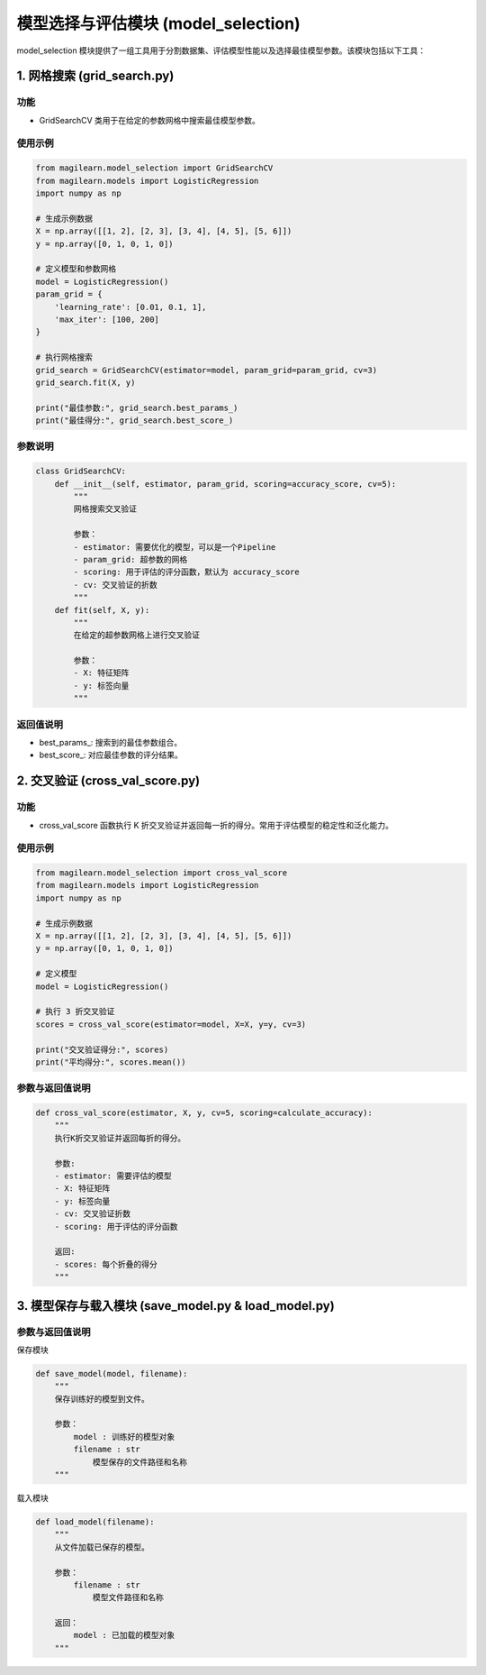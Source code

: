 .. _模型选择与评估模块-modelselection:

模型选择与评估模块 (model_selection)
====================================

model_selection
模块提供了一组工具用于分割数据集、评估模型性能以及选择最佳模型参数。该模块包括以下工具：

.. _1-网格搜索-gridsearchpy:

1. 网格搜索 (grid_search.py)
----------------------------

.. _功能-1:

功能
~~~~

-  GridSearchCV 类用于在给定的参数网格中搜索最佳模型参数。

.. _使用示例-1:

使用示例
~~~~~~~~

.. code:: python

   from magilearn.model_selection import GridSearchCV
   from magilearn.models import LogisticRegression
   import numpy as np

   # 生成示例数据
   X = np.array([[1, 2], [2, 3], [3, 4], [4, 5], [5, 6]])
   y = np.array([0, 1, 0, 1, 0])

   # 定义模型和参数网格
   model = LogisticRegression()
   param_grid = {
       'learning_rate': [0.01, 0.1, 1],
       'max_iter': [100, 200]
   }

   # 执行网格搜索
   grid_search = GridSearchCV(estimator=model, param_grid=param_grid, cv=3)
   grid_search.fit(X, y)

   print("最佳参数:", grid_search.best_params_)
   print("最佳得分:", grid_search.best_score_)

参数说明
~~~~~~~~

.. code:: python

   class GridSearchCV:
       def __init__(self, estimator, param_grid, scoring=accuracy_score, cv=5):
           """
           网格搜索交叉验证

           参数：
           - estimator: 需要优化的模型，可以是一个Pipeline
           - param_grid: 超参数的网格
           - scoring: 用于评估的评分函数，默认为 accuracy_score
           - cv: 交叉验证的折数
           """
       def fit(self, X, y):
           """
           在给定的超参数网格上进行交叉验证

           参数：
           - X: 特征矩阵
           - y: 标签向量
           """

返回值说明
~~~~~~~~~~

-  best_params\_: 搜索到的最佳参数组合。

-  best_score\_: 对应最佳参数的评分结果。

.. _2-交叉验证-crossvalscorepy:

2. 交叉验证 (cross_val_score.py)
--------------------------------

.. _功能-2:

功能
~~~~

-  cross_val_score 函数执行 K
   折交叉验证并返回每一折的得分。常用于评估模型的稳定性和泛化能力。

.. _使用示例-2:

使用示例
~~~~~~~~

.. code:: python

   from magilearn.model_selection import cross_val_score
   from magilearn.models import LogisticRegression
   import numpy as np

   # 生成示例数据
   X = np.array([[1, 2], [2, 3], [3, 4], [4, 5], [5, 6]])
   y = np.array([0, 1, 0, 1, 0])

   # 定义模型
   model = LogisticRegression()

   # 执行 3 折交叉验证
   scores = cross_val_score(estimator=model, X=X, y=y, cv=3)

   print("交叉验证得分:", scores)
   print("平均得分:", scores.mean())

.. _参数与返回值说明-1:

参数与返回值说明
~~~~~~~~~~~~~~~~

.. code:: python

   def cross_val_score(estimator, X, y, cv=5, scoring=calculate_accuracy):
       """
       执行K折交叉验证并返回每折的得分。
       
       参数:
       - estimator: 需要评估的模型
       - X: 特征矩阵
       - y: 标签向量
       - cv: 交叉验证折数
       - scoring: 用于评估的评分函数
       
       返回:
       - scores: 每个折叠的得分
       """

.. _3-模型保存与载入模块-savemodelpy--loadmodelpy:

3. 模型保存与载入模块 (save_model.py & load_model.py)
-----------------------------------------------------

.. _参数与返回值说明-2:

参数与返回值说明
~~~~~~~~~~~~~~~~

保存模块

.. code:: python

   def save_model(model, filename):
       """
       保存训练好的模型到文件。

       参数：
           model : 训练好的模型对象
           filename : str
               模型保存的文件路径和名称
       """

载入模块

.. code:: python

   def load_model(filename):
       """
       从文件加载已保存的模型。

       参数：
           filename : str
               模型文件路径和名称
       
       返回：
           model : 已加载的模型对象
       """
